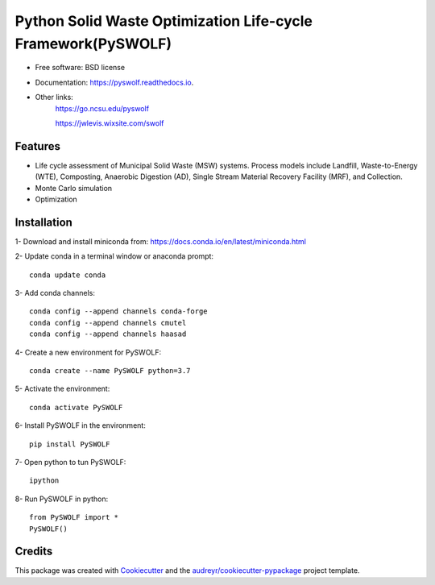 =======
Python Solid Waste Optimization Life-cycle Framework(PySWOLF)
=======


.. image:: https://img.shields.io/pypi/v/pyswolf.svg
        :target: https://pypi.python.org/pypi/pyswolf

.. image:: https://img.shields.io/travis/hexmsm/pyswolf.svg
        :target: https://travis-ci.com/hexmsm/pyswolf

.. image:: https://readthedocs.org/projects/pyswolf/badge/?version=latest
        :target: https://pyswolf.readthedocs.io/en/latest/?badge=latest
        :alt: Documentation Status



* Free software: BSD license
* Documentation: https://pyswolf.readthedocs.io.
* Other links: 
        https://go.ncsu.edu/pyswolf

        https://jwlevis.wixsite.com/swolf


Features
--------

* Life cycle assessment of Municipal Solid Waste (MSW) systems. Process models include Landfill, Waste-to-Energy (WTE), Composting, Anaerobic Digestion (AD), Single Stream Material Recovery Facility (MRF), and Collection.
* Monte Carlo simulation
* Optimization


Installation
--------
1- Download and install miniconda from:  https://docs.conda.io/en/latest/miniconda.html

2- Update conda in a terminal window or anaconda prompt::

        conda update conda

3- Add conda channels::

        conda config --append channels conda-forge
        conda config --append channels cmutel
        conda config --append channels haasad

4- Create a new environment for PySWOLF::

        conda create --name PySWOLF python=3.7

5- Activate the environment::

        conda activate PySWOLF

6- Install PySWOLF in the environment::

        pip install PySWOLF

7- Open python to tun PySWOLF::

        ipython

8- Run PySWOLF in python::

        from PySWOLF import *
        PySWOLF()


Credits
-------

This package was created with Cookiecutter_ and the `audreyr/cookiecutter-pypackage`_ project template.

.. _Cookiecutter: https://github.com/audreyr/cookiecutter
.. _`audreyr/cookiecutter-pypackage`: https://github.com/audreyr/cookiecutter-pypackage
